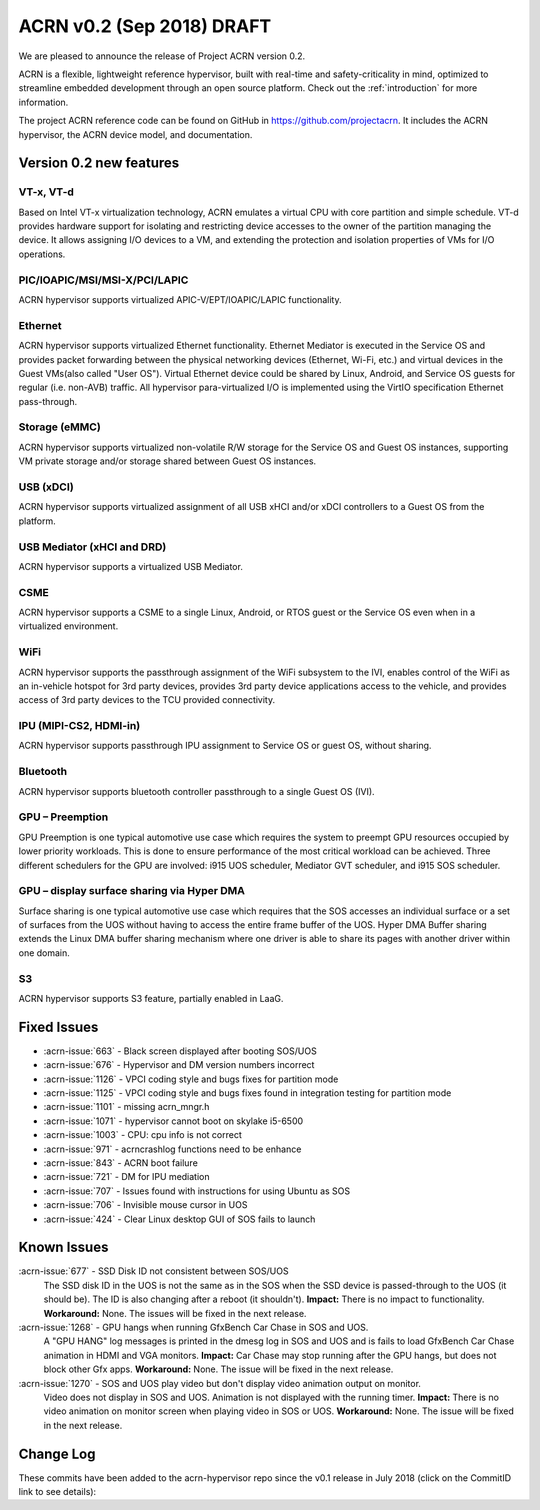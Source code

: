 .. _release_notes_0.2:

ACRN v0.2 (Sep 2018) DRAFT
##########################

We are pleased to announce the release of Project ACRN version 0.2.

ACRN is a flexible, lightweight reference hypervisor, built with
real-time and safety-criticality in mind, optimized to streamline
embedded development through an open source platform. Check out the
:ref:`introduction` for more information.

The project ACRN reference code can be found on GitHub in
https://github.com/projectacrn.  It includes the ACRN hypervisor, the
ACRN device model, and documentation.

Version 0.2 new features
************************

VT-x, VT-d
================
Based on Intel VT-x virtualization technology, ACRN emulates a virtual
CPU with core partition and simple schedule. VT-d provides hardware
support for isolating and restricting device accesses to the owner of
the partition managing the device. It allows assigning I/O devices to a
VM, and extending the protection and isolation properties of VMs for I/O
operations.

PIC/IOAPIC/MSI/MSI-X/PCI/LAPIC
================================
ACRN hypervisor supports virtualized APIC-V/EPT/IOAPIC/LAPIC
functionality.

Ethernet
================
ACRN hypervisor supports virtualized Ethernet functionality. Ethernet
Mediator is executed in the Service OS and provides packet forwarding
between the physical networking devices (Ethernet, Wi-Fi, etc.) and
virtual devices in the Guest VMs(also called "User OS"). Virtual
Ethernet device could be shared by Linux, Android, and Service OS guests
for regular (i.e. non-AVB) traffic. All hypervisor para-virtualized I/O
is implemented using the VirtIO specification Ethernet pass-through.

Storage (eMMC)
================
ACRN hypervisor supports virtualized non-volatile R/W storage for the
Service OS and Guest OS instances, supporting VM private storage and/or
storage shared between Guest OS instances.

USB (xDCI)
================
ACRN hypervisor supports virtualized assignment of all USB xHCI and/or
xDCI controllers to a Guest OS from the platform.

USB Mediator (xHCI and DRD)
===========================
ACRN hypervisor supports a virtualized USB Mediator.

CSME
================
ACRN hypervisor supports a CSME to a single Linux, Android, or RTOS
guest or the Service OS even when in a virtualized environment.

WiFi
================
ACRN hypervisor supports the passthrough assignment of the WiFi
subsystem to the IVI, enables control of the WiFi as an in-vehicle
hotspot for 3rd party devices, provides 3rd party device applications
access to the vehicle, and provides access of 3rd party devices to the
TCU provided connectivity.

IPU (MIPI-CS2, HDMI-in)
========================
ACRN hypervisor supports passthrough IPU assignment to Service OS or
guest OS, without sharing.

Bluetooth
================
ACRN hypervisor supports bluetooth controller passthrough to a single
Guest OS (IVI).

GPU  – Preemption
==================
GPU Preemption is one typical automotive use case which requires the
system to preempt GPU resources occupied by lower priority workloads.
This is done to ensure performance of the most critical workload can be
achieved. Three different schedulers for the GPU are involved: i915 UOS
scheduler, Mediator GVT scheduler, and i915 SOS scheduler.

GPU – display surface sharing via Hyper DMA
============================================
Surface sharing is one typical automotive use case which requires
that the SOS accesses an individual surface or a set of surfaces
from the UOS without having to access the entire frame buffer of
the UOS. Hyper DMA Buffer sharing extends the Linux DMA buffer
sharing mechanism where one driver is able to share its pages
with another driver within one domain.

S3
================
ACRN hypervisor supports S3 feature, partially enabled in LaaG.


Fixed Issues
************

* :acrn-issue:`663` - Black screen displayed after booting SOS/UOS
* :acrn-issue:`676` - Hypervisor and DM version numbers incorrect
* :acrn-issue:`1126` - VPCI coding style and bugs fixes for partition mode
* :acrn-issue:`1125` - VPCI coding style and bugs fixes found in integration testing for partition mode
* :acrn-issue:`1101` - missing acrn_mngr.h
* :acrn-issue:`1071` - hypervisor cannot boot on skylake i5-6500
* :acrn-issue:`1003` - CPU: cpu info is not correct
* :acrn-issue:`971` -  acrncrashlog functions need to be enhance
* :acrn-issue:`843` - ACRN boot failure
* :acrn-issue:`721` - DM for IPU mediation
* :acrn-issue:`707` - Issues found with instructions for using Ubuntu as SOS
* :acrn-issue:`706` - Invisible mouse cursor in UOS
* :acrn-issue:`424` - Clear Linux desktop GUI of SOS fails to launch


Known Issues
************
:acrn-issue:`677` - SSD Disk ID not consistent between SOS/UOS
   The SSD disk ID in the UOS is not the same as in the SOS when the SSD
   device is passed-through to the UOS (it should be). The ID is also
   changing after a reboot (it shouldn't).  **Impact:** There is no impact
   to functionality.  **Workaround:** None. The issues will be fixed in the
   next release.


:acrn-issue:`1268` - GPU hangs when running GfxBench Car Chase in SOS and UOS.
   A "GPU HANG" log messages is printed in the dmesg log in SOS and UOS and
   is fails to load GfxBench Car Chase animation in HDMI and VGA monitors.
   **Impact:** Car Chase may stop running after the GPU hangs, but does not
   block other Gfx apps.  **Workaround:** None. The issue will be fixed in
   the next release.


:acrn-issue:`1270` - SOS and UOS play video but don't display video animation output on monitor.
   Video does not display in SOS and UOS. Animation is not displayed with
   the running timer. **Impact:** There is no video animation on monitor
   screen when playing video in SOS or UOS.  **Workaround:** None. The
   issue will be fixed in the next release.


.. comment
   Use the syntax:

   :acrn-issue:`663` - Black screen displayed after booting SOS/UOS
     The ``weston`` display server, window manager, and compositor used by ACRN
     (from Clear Linux) may not have been properly installed and started.
     **Workaround** is described in ACRN GitHub issue :acrn-issue:`663`.


Change Log
**********

These commits have been added to the acrn-hypervisor repo since the v0.1
release in July 2018 (click on the CommitID link to see details):

.. comment

   This list is obtained from the command:
   git log --pretty=format:'- :acrn-commit:`%h` %s' --after="2018-03-01"
